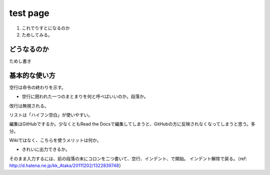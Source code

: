 ==========
test page
==========

1. これでりすとになるのか
2. ためしてみる。

どうなるのか
=============

ためし書き

基本的な使い方
================

空行は命令の終わりを示す。

- 空行に囲われた一つのまとまりを何と呼べばいいのか。段落か。

改行は無視される。

リストは「ハイフン空白」が使いやすい。

編集はGitHubでするか。少なくともRead the Docsで編集してしまうと、GitHubの方に反映されなくなってしまうと思う。多分。

Wikiではなく、こちらを使うメリットは何か。

- きれいに出力できるか。

そのまま入力するには、前の段落の末にコロンを二つ書いて、空行、インデント、で開始。
インデント解除で戻る。（ref: http://d.hatena.ne.jp/kk_Ataka/20111202/1322839748）
